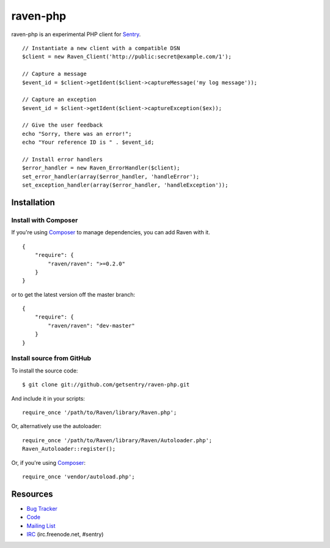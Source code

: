 raven-php
=========

.. image:: https://secure.travis-ci.org/getsentry/raven-php.png?branch=master

raven-php is an experimental PHP client for `Sentry <http://aboutsentry.com/>`_.

::

    // Instantiate a new client with a compatible DSN
    $client = new Raven_Client('http://public:secret@example.com/1');

    // Capture a message
    $event_id = $client->getIdent($client->captureMessage('my log message'));

    // Capture an exception
    $event_id = $client->getIdent($client->captureException($ex));

    // Give the user feedback
    echo "Sorry, there was an error!";
    echo "Your reference ID is " . $event_id;

    // Install error handlers
    $error_handler = new Raven_ErrorHandler($client);
    set_error_handler(array($error_handler, 'handleError');
    set_exception_handler(array($error_handler, 'handleException'));

Installation
------------

Install with Composer
~~~~~~~~~~~~~~~~~~~~~

If you're using `Composer <https://github.com/composer/composer>`_ to manage
dependencies, you can add Raven with it.

::

    {
        "require": {
            "raven/raven": ">=0.2.0"
        }
    }

or to get the latest version off the master branch:

::

    {
        "require": {
            "raven/raven": "dev-master"
        }
    }


Install source from GitHub
~~~~~~~~~~~~~~~~~~~~~~~~~~

To install the source code:

::

    $ git clone git://github.com/getsentry/raven-php.git

And include it in your scripts:

::

    require_once '/path/to/Raven/library/Raven.php';

Or, alternatively use the autoloader:

::

    require_once '/path/to/Raven/library/Raven/Autoloader.php';
    Raven_Autoloader::register();

Or, if you're using `Composer <https://github.com/composer/composer>`_:

::

    require_once 'vendor/autoload.php';
    

Resources
---------

* `Bug Tracker <http://github.com/getsentry/raven-php/issues>`_
* `Code <http://github.com/getsentry/raven-php>`_
* `Mailing List <https://groups.google.com/group/getsentry>`_
* `IRC <irc://irc.freenode.net/sentry>`_  (irc.freenode.net, #sentry)
